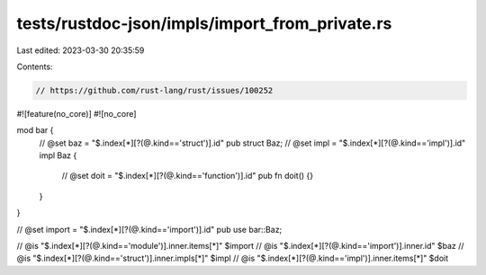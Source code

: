 tests/rustdoc-json/impls/import_from_private.rs
===============================================

Last edited: 2023-03-30 20:35:59

Contents:

.. code-block:: rs

    // https://github.com/rust-lang/rust/issues/100252

#![feature(no_core)]
#![no_core]

mod bar {
    // @set baz = "$.index[*][?(@.kind=='struct')].id"
    pub struct Baz;
    // @set impl = "$.index[*][?(@.kind=='impl')].id"
    impl Baz {
        // @set doit = "$.index[*][?(@.kind=='function')].id"
        pub fn doit() {}
    }
}

// @set import = "$.index[*][?(@.kind=='import')].id"
pub use bar::Baz;

// @is "$.index[*][?(@.kind=='module')].inner.items[*]" $import
// @is "$.index[*][?(@.kind=='import')].inner.id" $baz
// @is "$.index[*][?(@.kind=='struct')].inner.impls[*]" $impl
// @is "$.index[*][?(@.kind=='impl')].inner.items[*]" $doit


